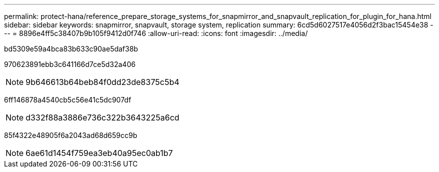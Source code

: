 ---
permalink: protect-hana/reference_prepare_storage_systems_for_snapmirror_and_snapvault_replication_for_plugin_for_hana.html 
sidebar: sidebar 
keywords: snapmirror, snapvault, storage system, replication 
summary: 6cd5d6027517e4056d2f3bac15454e38 
---
= 8896e4ff5c38407b9b105f9412d0f746
:allow-uri-read: 
:icons: font
:imagesdir: ../media/


[role="lead"]
bd5309e59a4bca83b633c90ae5daf38b

970623891ebb3c641166d7ce5d32a406


NOTE: 9b646613b64beb84f0dd23de8375c5b4

6ff146878a4540cb5c56e41c5dc907df


NOTE: d332f88a3886e736c322b3643225a6cd

85f4322e48905f6a2043ad68d659cc9b


NOTE: 6ae61d1454f759ea3eb40a95ec0ab1b7
